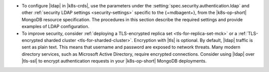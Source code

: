 - To configure |ldap| in |k8s-crds|, use the parameters under the
  :setting:`spec.security.authentication.ldap` and other
  :ref:`security LDAP settings <security-settings>` specific to the
  {+mdbagent+}, from the |k8s-op-short| MongoDB resource specification.
  The procedures in this section describe the required settings and
  provide examples of LDAP configuration.

- To improve security, consider
  :ref:`deploying a TLS-encrypted replica set <tls-for-replica-set-mck>` or a 
  :ref:`TLS-encrypted sharded cluster <tls-for-sharded-cluster>`.
  Encryption with |tls| is optional. By default, |ldap| traffic is sent
  as plain text. This means that username and password are exposed to
  network threats. Many modern directory services, such as Microsoft
  Active Directory, require encrypted connections. Consider using
  |ldap| over |tls-ssl| to encrypt authentication requests in your
  |k8s-op-short| MongoDB deployments.
